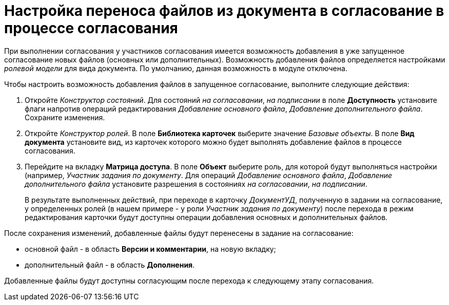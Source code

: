 = Настройка переноса файлов из документа в согласование в процессе согласования

При выполнении согласования у участников согласования имеется возможность добавления в уже запущенное согласование новых файлов (основных или дополнительных). Возможность добавления файлов определяется настройками _ролевой модели_ для вида документа. По умолчанию, данная возможность в модуле отключена.

Чтобы настроить возможность добавления файлов в запущенное согласование, выполните следующие действия:

. Откройте _Конструктор состояний_. Для состояний _на согласовании_, _на подписании_ в поле *Доступность* установите флаги напротив операций редактирования _Добавление основного файла_, _Добавление дополнительного файла_. Сохраните изменения.
. Откройте _Конструктор ролей_. В поле *Библиотека карточек* выберите значение _Базовые объекты_. В поле *Вид документа* установите вид, из карточек которого можно будет выполнять добавление файлов в процессе согласования.
. Перейдите на вкладку *Матрица доступа*. В поле *Объект* выберите роль, для которой будут выполняться настройки (например, _Участник задания по документу_. Для операций _Добавление основного файла_, _Добавление дополнительного файла_ установите разрешения в состояниях _на согласовании_, _на подписании_.
+
В результате выполненных действий, при переходе в карточку _ДокументУД_, полученную в задании на согласование, у определенных ролей (в нашем примере - у роли _Участник задания по документу_) после перехода в режим редактирования карточки будут доступны операции добавления основных и дополнительных файлов.

После сохранения изменений, добавленные файлы будут перенесены в задание на согласование:

* основной файл - в область *Версии и комментарии*, на новую вкладку;
* дополнительный файл - в область *Дополнения*.

Добавленные файлы будут доступны согласующим после перехода к следующему этапу согласования.
